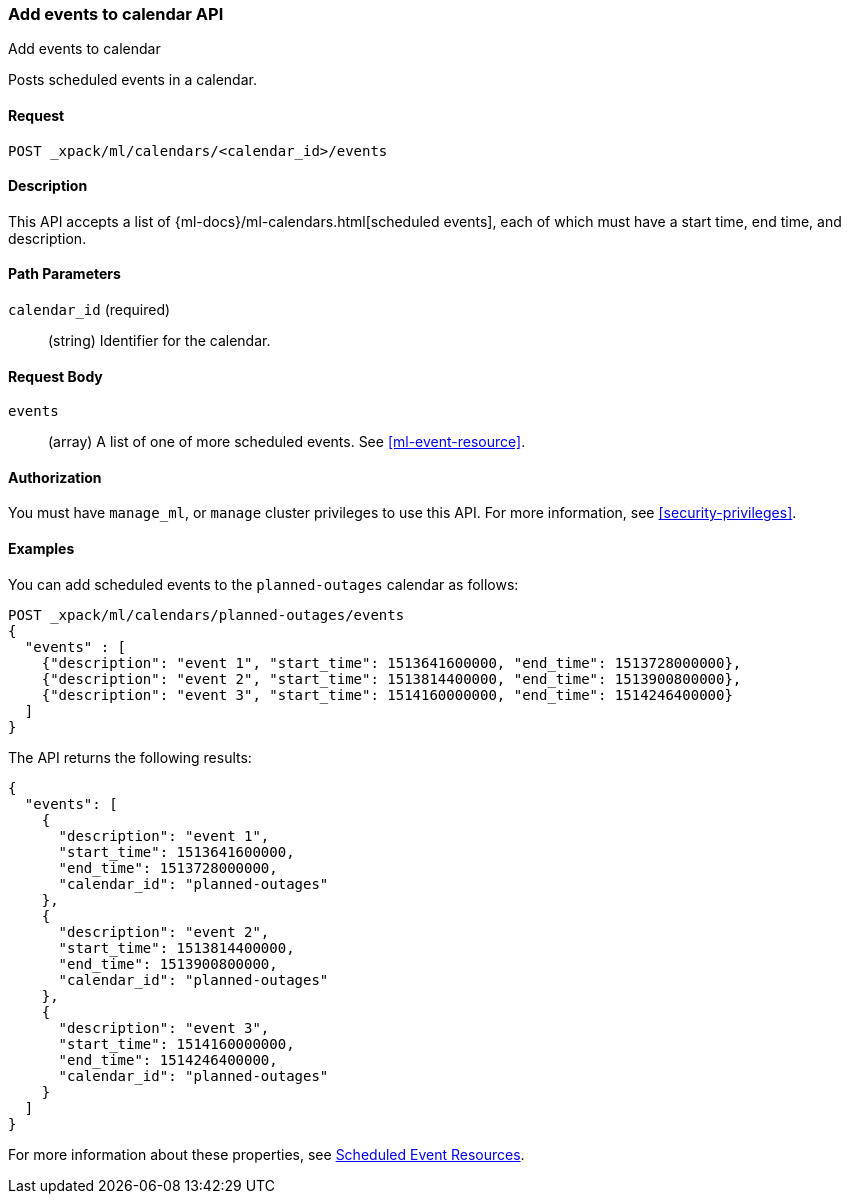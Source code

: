 [role="xpack"]
[testenv="platinum"]
[[ml-post-calendar-event]]
=== Add events to calendar API
++++
<titleabbrev>Add events to calendar</titleabbrev>
++++

Posts scheduled events in a calendar.

==== Request

`POST _xpack/ml/calendars/<calendar_id>/events`


==== Description

This API accepts a list of {ml-docs}/ml-calendars.html[scheduled events], each
of which must have a start time, end time, and description.

==== Path Parameters

`calendar_id` (required)::
		(string) Identifier for the calendar.


==== Request Body

`events`::
  (array) A list of one of more scheduled events. See <<ml-event-resource>>.


==== Authorization

You must have `manage_ml`, or `manage` cluster privileges to use this API.
For more information, see
<<security-privileges>>.


==== Examples

You can add scheduled events to the `planned-outages` calendar as follows:

[source,js]
--------------------------------------------------
POST _xpack/ml/calendars/planned-outages/events
{
  "events" : [
    {"description": "event 1", "start_time": 1513641600000, "end_time": 1513728000000},
    {"description": "event 2", "start_time": 1513814400000, "end_time": 1513900800000},
    {"description": "event 3", "start_time": 1514160000000, "end_time": 1514246400000}
  ]
}
--------------------------------------------------
// CONSOLE
// TEST[skip:setup:calendar_outages_addjob]

The API returns the following results:

[source,js]
----
{
  "events": [
    {
      "description": "event 1",
      "start_time": 1513641600000,
      "end_time": 1513728000000,
      "calendar_id": "planned-outages"
    },
    {
      "description": "event 2",
      "start_time": 1513814400000,
      "end_time": 1513900800000,
      "calendar_id": "planned-outages"
    },
    {
      "description": "event 3",
      "start_time": 1514160000000,
      "end_time": 1514246400000,
      "calendar_id": "planned-outages"
    }
  ]
}
----
// TESTRESPONSE

For more information about these properties, see
<<ml-event-resource,Scheduled Event Resources>>.
